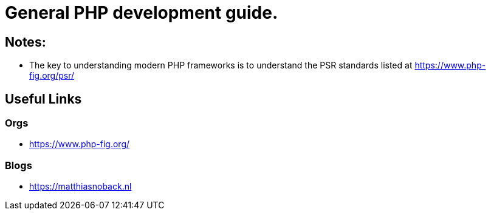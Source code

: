 = General PHP development guide.

== Notes:
- The key to understanding modern PHP frameworks is to understand the PSR standards listed at https://www.php-fig.org/psr/

== Useful Links
=== Orgs 
- https://www.php-fig.org/


=== Blogs
- https://matthiasnoback.nl
